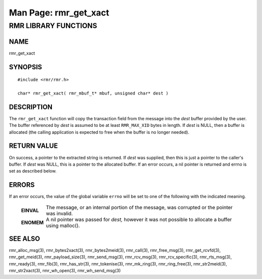 .. This work is licensed under a Creative Commons Attribution 4.0 International License.
.. SPDX-License-Identifier: CC-BY-4.0
.. CAUTION: this document is generated from source in doc/src/rtd.
.. To make changes edit the source and recompile the document.
.. Do NOT make changes directly to .rst or .md files.

============================================================================================
Man Page: rmr_get_xact
============================================================================================




RMR LIBRARY FUNCTIONS
=====================



NAME
----

rmr_get_xact


SYNOPSIS
--------


::

  #include <rmr/rmr.h>

  char* rmr_get_xact( rmr_mbuf_t* mbuf, unsigned char* dest )



DESCRIPTION
-----------

The ``rmr_get_xact`` function will copy the transaction field
from the message into the *dest* buffer provided by the user.
The buffer referenced by *dest* is assumed to be at least
``RMR_MAX_XID`` bytes in length. If *dest* is NULL, then a
buffer is allocated (the calling application is expected to
free when the buffer is no longer needed).


RETURN VALUE
------------

On success, a pointer to the extracted string is returned. If
*dest* was supplied, then this is just a pointer to the
caller's buffer. If *dest* was NULL, this is a pointer to the
allocated buffer. If an error occurs, a nil pointer is
returned and errno is set as described below.


ERRORS
------

If an error occurs, the value of the global variable
``errno`` will be set to one of the following with the
indicated meaning.

    .. list-table::
      :widths: auto
      :header-rows: 0
      :class: borderless

      * - **EINVAL**
        -
          The message, or an internal portion of the message, was
          corrupted or the pointer was invalid.

      * - **ENOMEM**
        -
          A nil pointer was passed for *dest,* however it was not
          possible to allocate a buffer using malloc().




SEE ALSO
--------

rmr_alloc_msg(3), rmr_bytes2xact(3), rmr_bytes2meid(3),
rmr_call(3), rmr_free_msg(3), rmr_get_rcvfd(3),
rmr_get_meid(3), rmr_payload_size(3), rmr_send_msg(3),
rmr_rcv_msg(3), rmr_rcv_specific(3), rmr_rts_msg(3),
rmr_ready(3), rmr_fib(3), rmr_has_str(3), rmr_tokenise(3),
rmr_mk_ring(3), rmr_ring_free(3), rmr_str2meid(3),
rmr_str2xact(3), rmr_wh_open(3), rmr_wh_send_msg(3)

